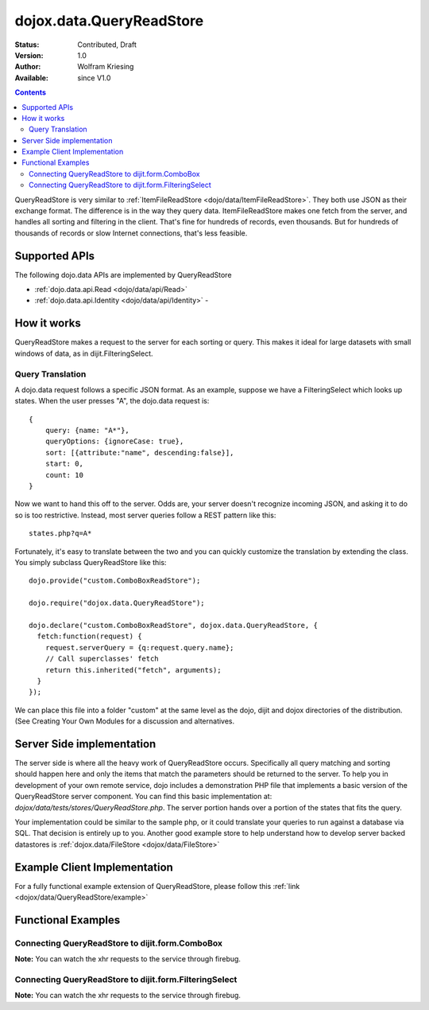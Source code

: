 .. _dojox/data/QueryReadStore:

dojox.data.QueryReadStore
==========================

:Status: Contributed, Draft
:Version: 1.0
:Author: Wolfram Kriesing
:Available: since V1.0

.. contents::
  :depth: 2


QueryReadStore is very similar to :ref:`ItemFileReadStore <dojo/data/ItemFileReadStore>`. They both use JSON as their exchange format. The difference is in the way they query data. ItemFileReadStore makes one fetch from the server, and handles all sorting and filtering in the client. That's fine for hundreds of records, even thousands. But for hundreds of thousands of records or slow Internet connections, that's less feasible.

==============
Supported APIs
==============

The following dojo.data APIs are implemented by QueryReadStore

* :ref:`dojo.data.api.Read <dojo/data/api/Read>`
* :ref:`dojo.data.api.Identity <dojo/data/api/Identity>` -


============
How it works
============

QueryReadStore makes a request to the server for each sorting or query. This makes it ideal for large datasets with small windows of data, as in dijit.FilteringSelect.

Query Translation
-----------------

A dojo.data request follows a specific JSON format. As an example, suppose we have a FilteringSelect which looks up states. When the user presses "A", the dojo.data request is:

::

  {
      query: {name: "A*"},
      queryOptions: {ignoreCase: true},
      sort: [{attribute:"name", descending:false}],
      start: 0,
      count: 10
  }

Now we want to hand this off to the server. Odds are, your server doesn't recognize incoming JSON, and asking it to do so is too restrictive. Instead, most server queries follow a REST pattern like this:

::

  states.php?q=A*

Fortunately, it's easy to translate between the two and you can quickly customize the translation by extending the class. You simply subclass QueryReadStore like this:

::

  dojo.provide("custom.ComboBoxReadStore");

  dojo.require("dojox.data.QueryReadStore");

  dojo.declare("custom.ComboBoxReadStore", dojox.data.QueryReadStore, {
    fetch:function(request) {
      request.serverQuery = {q:request.query.name};
      // Call superclasses' fetch
      return this.inherited("fetch", arguments);
    }
  });

We can place this file into a folder "custom" at the same level as the dojo, dijit and dojox directories of the distribution. (See Creating Your Own Modules for a discussion and alternatives.

==========================
Server Side implementation
==========================

The server side is where all the heavy work of QueryReadStore occurs. Specifically all query matching and sorting should happen here and only the items that match the parameters should be returned to the server. To help you in development of your own remote service, dojo includes a demonstration PHP file that implements a basic version of the QueryReadStore server component. You can find this basic implementation at: *dojox/data/tests/stores/QueryReadStore.php*. The server portion hands over a portion of the states that fits the query.

Your implementation could be similar to the sample php, or it could translate your queries to run against a database via SQL. That decision is entirely up to you. Another good example store to help understand how to develop server backed datastores is :ref:`dojox.data/FileStore <dojox/data/FileStore>`


=============================
Example Client Implementation
=============================

For a fully functional example extension of QueryReadStore, please follow this :ref:`link <dojox/data/QueryReadStore/example>`


===================
Functional Examples
===================

Connecting QueryReadStore to dijit.form.ComboBox
------------------------------------------------

**Note:** You can watch the xhr requests to the service through firebug.

.. code-example ::

  .. js ::

    <script>
      dojo.require("dojox.data.QueryReadStore");
      dojo.require("dijit.form.ComboBox");
    </script>

  .. html ::

    <b>Combo lookup of states through QueryReadStore</b><br>
    <div dojoType="dojox.data.QueryReadStore" url="{{dataUrl}}dojox/data/tests/stores/QueryReadStore.php" jsId="comboStore"></div>
    <div dojoType="dijit.form.ComboBox" store="comboStore" searchAttr="name" pageSize="100"></div>


Connecting QueryReadStore to dijit.form.FilteringSelect
-------------------------------------------------------

**Note:** You can watch the xhr requests to the service through firebug.

.. code-example ::

  .. js ::

    <script>
      dojo.require("dojox.data.QueryReadStore");
      dojo.require("dijit.form.FilteringSelect");
    </script>

  .. html ::

    <b>FilteringSelect lookup of states through QueryReadStore</b><br>
    <div dojoType="dojox.data.QueryReadStore" url="{{dataUrl}}dojox/data/tests/stores/QueryReadStore.php" jsId="comboStore2"></div>
    <div dojoType="dijit.form.FilteringSelect" store="comboStore2" searchAttr="name" pageSize="100"></div>
